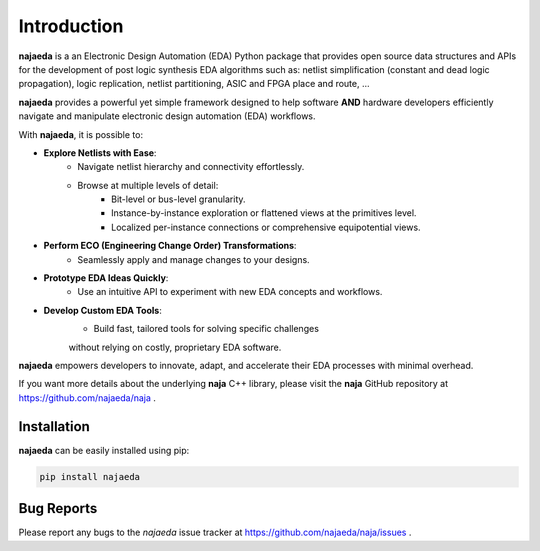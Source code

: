 Introduction
============
**najaeda** is a an Electronic Design Automation (EDA) Python package
that provides open source data structures and APIs for the development
of post logic synthesis EDA algorithms
such as: netlist simplification (constant and dead logic propagation),
logic replication, netlist partitioning, ASIC and FPGA place and route, ...

**najaeda** provides a powerful yet simple framework designed
to help software **AND** hardware developers efficiently navigate and
manipulate electronic design automation (EDA) workflows.

With **najaeda**, it is possible to:

* **Explore Netlists with Ease**:
    * Navigate netlist hierarchy and connectivity effortlessly.
    * Browse at multiple levels of detail:
        * Bit-level or bus-level granularity.
        * Instance-by-instance exploration or flattened views at the primitives level.
        * Localized per-instance connections or comprehensive equipotential views.
* **Perform ECO (Engineering Change Order) Transformations**:
    * Seamlessly apply and manage changes to your designs.
* **Prototype EDA Ideas Quickly**:
    * Use an intuitive API to experiment with new EDA concepts and workflows.
* **Develop Custom EDA Tools**:
    * Build fast, tailored tools for solving specific challenges
    without relying on costly, proprietary EDA software.

**najaeda** empowers developers to innovate, adapt, and accelerate
their EDA processes with minimal overhead.

If you want more details about the underlying **naja** C++ library,
please visit the **naja** GitHub repository at https://github.com/najaeda/naja .

Installation
------------
**najaeda** can be easily installed using pip:

.. code-block:: bash
    
    pip install najaeda

Bug Reports
-----------
Please report any bugs to the `najaeda` issue tracker at
https://github.com/najaeda/naja/issues .
